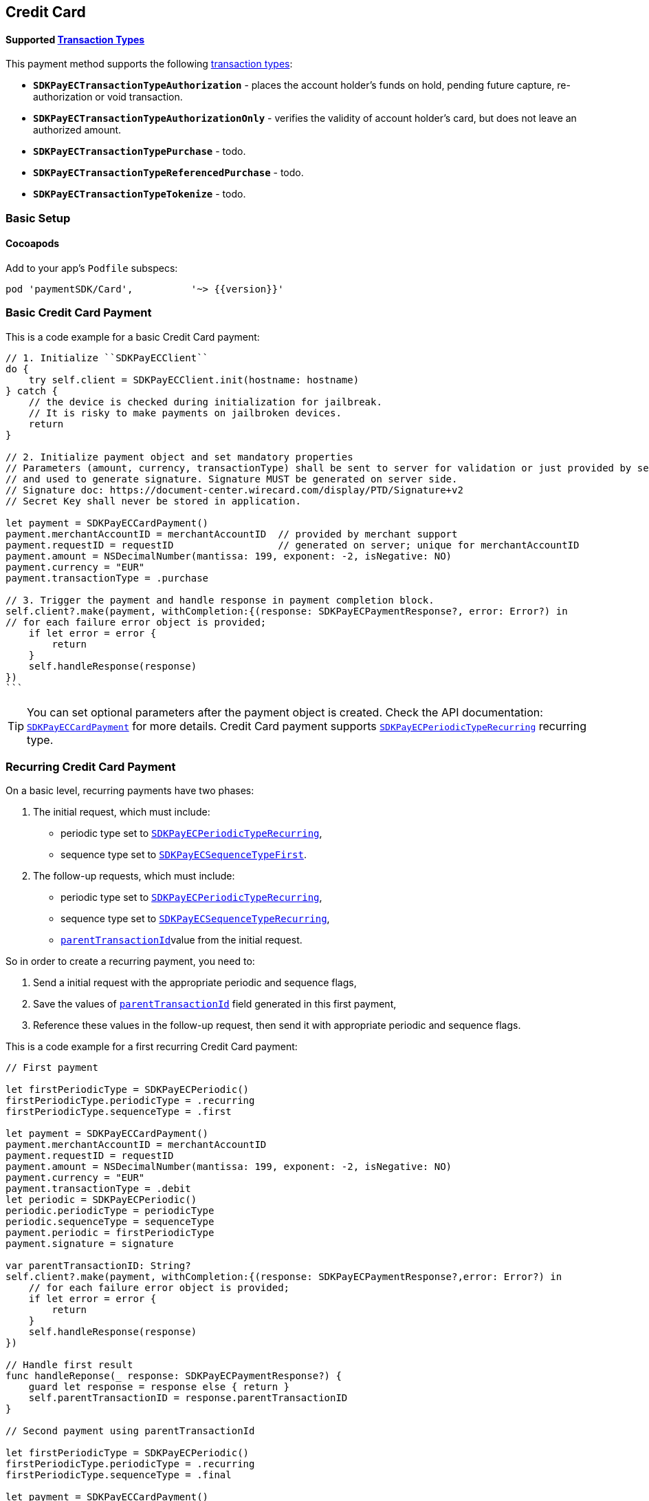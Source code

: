 [#MobilePaymentSDK_iOS_CreditCard]
== Credit Card

==== Supported https://docs.getneteurope.com/AppendixB.html[Transaction Types]

This payment method supports the following
https://docs.getneteurope.com/AppendixB.html[transaction
types]:

* *`SDKPayECTransactionTypeAuthorization`* - places the account holder’s
funds on hold, pending future capture, re-authorization or void
transaction.
* *`SDKPayECTransactionTypeAuthorizationOnly`* - verifies the validity
of account holder’s card, but does not leave an authorized amount.
* *`SDKPayECTransactionTypePurchase`* - todo.
* *`SDKPayECTransactionTypeReferencedPurchase`* - todo.
* *`SDKPayECTransactionTypeTokenize`* - todo.


[#MobilePaymentSDK_iOS_CreditCard_basic_setup]
=== Basic Setup

[#MobilePaymentSDK_iOS_CreditCard_basic_setup_cocoapods]
==== Cocoapods

Add to your app’s `Podfile` subspecs:
 
[source,ruby]
----
pod 'paymentSDK/Card',          '~> {{version}}'
----

[#MobilePaymentSDK_iOS_CreditCard_basic_payment]
=== Basic Credit Card Payment

This is a code example for a basic Credit Card payment:


[source,swift]
----
// 1. Initialize ``SDKPayECClient``
do {
    try self.client = SDKPayECClient.init(hostname: hostname)
} catch {
    // the device is checked during initialization for jailbreak.
    // It is risky to make payments on jailbroken devices.
    return
}

// 2. Initialize payment object and set mandatory properties
// Parameters (amount, currency, transactionType) shall be sent to server for validation or just provided by server
// and used to generate signature. Signature MUST be generated on server side.
// Signature doc: https://document-center.wirecard.com/display/PTD/Signature+v2
// Secret Key shall never be stored in application.

let payment = SDKPayECCardPayment()
payment.merchantAccountID = merchantAccountID  // provided by merchant support
payment.requestID = requestID                  // generated on server; unique for merchantAccountID
payment.amount = NSDecimalNumber(mantissa: 199, exponent: -2, isNegative: NO)
payment.currency = "EUR"
payment.transactionType = .purchase

// 3. Trigger the payment and handle response in payment completion block.
self.client?.make(payment, withCompletion:{(response: SDKPayECPaymentResponse?, error: Error?) in
// for each failure error object is provided;
    if let error = error {
        return
    }
    self.handleResponse(response)
})
```
----

//-

[TIP]
====
You can set optional parameters after the payment object is
created. Check the API documentation: http://wirecard.github.io/paymentSDK-iOS/api/%7B%7Bversion%7D%7D/Classes/SDKPayECCardPayment.html[`SDKPayECCardPayment`]
for more details. Credit Card payment supports
http://wirecard.github.io/paymentSDK-iOS/api/%7B%7Bversion%7D%7D/Constants/SDKPayECPeriodicType.html[`SDKPayECPeriodicTypeRecurring`]
recurring type.
====

//-

[#MobilePaymentSDK_iOS_CreditCard_recurring_payment]
=== Recurring Credit Card Payment

On a basic level, recurring payments have two phases:

[arabic]
. The initial request, which must include:
* periodic type set to
http://wirecard.github.io/paymentSDK-iOS/api/%7B%7Bversion%7D%7D/Constants/SDKPayECPeriodicType.html[`SDKPayECPeriodicTypeRecurring`],
* sequence type set to
http://wirecard.github.io/paymentSDK-iOS/api/%7B%7Bversion%7D%7D/Constants/SDKPayECSequenceType.html[`SDKPayECSequenceTypeFirst`].
. The follow-up requests, which must include:
* periodic type set to
http://wirecard.github.io/paymentSDK-iOS/api/%7B%7Bversion%7D%7D/Constants/SDKPayECPeriodicType.html[`SDKPayECPeriodicTypeRecurring`],
* sequence type set to
http://wirecard.github.io/paymentSDK-iOS/api/%7B%7Bversion%7D%7D/Constants/SDKPayECSequenceType.html[`SDKPayECSequenceTypeRecurring`],
* http://wirecard.github.io/paymentSDK-iOS/api/%7B%7Bversion%7D%7D/Classes/SDKPayECPayment.html#//api/name/parentTransactionID[`parentTransactionId`]value
from the initial request.

So in order to create a recurring payment, you need to:

[arabic]
. Send a initial request with the appropriate periodic and sequence
flags,
. Save the values of
http://wirecard.github.io/paymentSDK-iOS/api/%7B%7Bversion%7D%7D/Classes/SDKPayECPayment.html#//api/name/parentTransactionID[`parentTransactionId`]
field generated in this first payment,
. Reference these values in the follow-up request, then send it with
appropriate periodic and sequence flags.

This is a code example for a first recurring Credit Card payment:
[source,swift]
----
// First payment 

let firstPeriodicType = SDKPayECPeriodic() 
firstPeriodicType.periodicType = .recurring
firstPeriodicType.sequenceType = .first

let payment = SDKPayECCardPayment()
payment.merchantAccountID = merchantAccountID  
payment.requestID = requestID
payment.amount = NSDecimalNumber(mantissa: 199, exponent: -2, isNegative: NO)
payment.currency = "EUR"
payment.transactionType = .debit
let periodic = SDKPayECPeriodic()
periodic.periodicType = periodicType
periodic.sequenceType = sequenceType
payment.periodic = firstPeriodicType
payment.signature = signature
  
var parentTransactionID: String?
self.client?.make(payment, withCompletion:{(response: SDKPayECPaymentResponse?,error: Error?) in
    // for each failure error object is provided;
    if let error = error {
        return
    }
    self.handleResponse(response)
})

// Handle first result
func handleReponse(_ response: SDKPayECPaymentResponse?) {
    guard let response = response else { return }
    self.parentTransactionID = response.parentTransactionID
}

// Second payment using parentTransactionId

let firstPeriodicType = SDKPayECPeriodic()
firstPeriodicType.periodicType = .recurring
firstPeriodicType.sequenceType = .final
  
let payment = SDKPayECCardPayment()
payment.merchantAccountID = merchantAccountID  
payment.requestID = requestID
payment.parentTransactionID = self.parentTransactionID
payment.amount = NSDecimalNumber(mantissa: 199, exponent: -2, isNegative: NO)
payment.currency = "EUR"
payment.transactionType = .autorization

let periodic = SDKPayECPeriodic()
periodic.periodicType = periodicType
periodic.sequenceType = sequenceType
payment.periodic = firstPeriodicType
payment.signature = signature

self.client?.make(payment, withCompletion:{(response: SDKPayECPaymentResponse?,error: Error?) in
    // for each failure error object is provided;
    if let error = error {
        return
    }
    self.handleResponse(response)
})
```
----

[#MobilePaymentSDK_iOS_CreditCard_Visualisaton]
=== Visualisation

[#MobilePaymentSDK_iOS_CreditCard_Visualisaton_Card]
==== Card

image::images/07-01-02-integrating-mpsdk-on-ios/iOS/credit-card-screen.png[Card Screen, align=center, width=240, height=420]

[#MobilePaymentSDK_iOS_CreditCard_Visualisaton_Card_CustomizingVisuals]
==== Customizing Visuals

To change colors within the SDK, set properties of the components, that
conforms to UIAppearance protocol. Changing any of these will affect
every module used in the SDK.

[arabic]
. `SDKPayECCancelButtonImage`
. `SDKPayECCancelButton`
. `SDKPayECNavigationBar`


//-
[#MobilePaymentSDK_iOS_CreditCard_Visualisaton_CardAnimated]
===== Card Animated

image::../images/screens/iOS/credit-card-animated-screen.png[Animated Card Screen, align=center, width=240, height=420]

[#MobilePaymentSDK_iOS_CreditCard_Visualisaton_CardAnimated_CustomizingVisuals]
====== Customizing Visuals

To change colors within the SDK, set properties of the components, that
conforms to UIAppearance protocol. Changing any of these will affect
every module used in the SDK.

[arabic]
. `SDKPayECCancelButtonImage`
. `SDKPayECCancelButton`
. `SDKPayECNavigationBar`

//-


[#MobilePaymentSDK_iOS_CreditCard_Visualisaton_CardField]
==== CardField

``SDKPayCardField`` is a specialized field for collecting card data, with
properties similar to ``UITextField``. It is designed to fit in a single
line and can be used where an ``UITextField`` would be appropriate:

image::../images/screens/iOS/credit-cardfield.png[Card Field, align=center, width=240, height=420]


Create a ``SDKPayCardField`` (programmatically, or in XIB/Storyboard) and
keep the instance reference in your ``UIViewController``:

[source,swift]
----
class CardfieldVC: UIViewController, SDKPayECCardFieldDelegate {
    
    @IBOutlet weak var cardField: SDKPayECCardField!
    @IBOutlet weak var payBtn: UIButton!
```
}
----

//-
[#MobilePaymentSDK_iOS_CreditCard_Visualisaton_CardField_CustomizingVisuals]
==== Customizing Visuals

To change colors within the SDK, set properties of the components, that
conforms to UIAppearance protocol. Changing any of these will affect
every module used in the SDK.

[arabic]
. `SDKPayECCancelButtonImage`
. `SDKPayECCancelButton`
. `SDKPayECNavigationBar`

//-

[#MobilePaymentSDK_iOS_CreditCard_Visualisaton_CardFieldAnimated]
==== CardField Animated Alternative

image::../images/screens/iOS/credit-cardfield-animated.png[Animated Card Field, align=center, width=240, height=420]

[#MobilePaymentSDK_iOS_CreditCard_Visualisaton_CardFieldAnimated_CustomizingVisuals]
===== Customizing Visuals

To change colors within the SDK, set properties of the components, that
conforms to UIAppearance protocol. Changing any of these will affect
every module used in the SDK.

[arabic]
. `SDKPayECCancelButtonImage`
. `SDKPayECCancelButton`
. `SDKPayECNavigationBar`

//-
